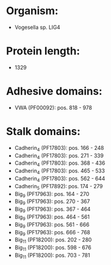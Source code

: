 * Organism:
- Vogesella sp. LIG4
* Protein length:
- 1329
* Adhesive domains:
- VWA (PF00092): pos. 818 - 978
* Stalk domains:
- Cadherin_4 (PF17803): pos. 166 - 248
- Cadherin_4 (PF17803): pos. 271 - 339
- Cadherin_4 (PF17803): pos. 368 - 436
- Cadherin_4 (PF17803): pos. 465 - 533
- Cadherin_4 (PF17803): pos. 562 - 644
- Cadherin_5 (PF17892): pos. 174 - 279
- Big_9 (PF17963): pos. 164 - 270
- Big_9 (PF17963): pos. 270 - 367
- Big_9 (PF17963): pos. 367 - 464
- Big_9 (PF17963): pos. 464 - 561
- Big_9 (PF17963): pos. 561 - 666
- Big_9 (PF17963): pos. 666 - 768
- Big_11 (PF18200): pos. 202 - 280
- Big_11 (PF18200): pos. 598 - 676
- Big_11 (PF18200): pos. 703 - 781

